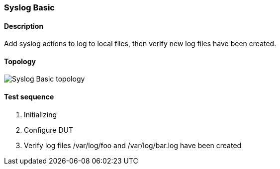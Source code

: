 === Syslog Basic
==== Description
Add syslog actions to log to local files, then verify new log files have been created.

==== Topology
ifdef::topdoc[]
image::../../test/case/ietf_syslog/basic/topology.png[Syslog Basic topology]
endif::topdoc[]
ifndef::topdoc[]
ifdef::testgroup[]
image::basic/topology.png[Syslog Basic topology]
endif::testgroup[]
ifndef::testgroup[]
image::topology.png[Syslog Basic topology]
endif::testgroup[]
endif::topdoc[]
==== Test sequence
. Initializing
. Configure DUT
. Verify log files /var/log/foo and /var/log/bar.log have been created


<<<


